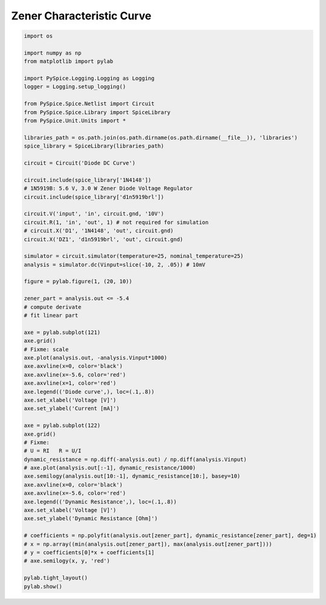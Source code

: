 
============================
 Zener Characteristic Curve
============================


.. getthecode:: zener-characteristic-curve.py
    :language: python


.. code-block:: python

    import os
    
    import numpy as np
    from matplotlib import pylab
    
    import PySpice.Logging.Logging as Logging
    logger = Logging.setup_logging()
    
    from PySpice.Spice.Netlist import Circuit
    from PySpice.Spice.Library import SpiceLibrary
    from PySpice.Unit.Units import *
    
    libraries_path = os.path.join(os.path.dirname(os.path.dirname(__file__)), 'libraries')
    spice_library = SpiceLibrary(libraries_path)
    
    circuit = Circuit('Diode DC Curve')
    
    circuit.include(spice_library['1N4148'])
    # 1N5919B: 5.6 V, 3.0 W Zener Diode Voltage Regulator
    circuit.include(spice_library['d1n5919brl'])
    
    circuit.V('input', 'in', circuit.gnd, '10V')
    circuit.R(1, 'in', 'out', 1) # not required for simulation
    # circuit.X('D1', '1N4148', 'out', circuit.gnd)
    circuit.X('DZ1', 'd1n5919brl', 'out', circuit.gnd)
    
    simulator = circuit.simulator(temperature=25, nominal_temperature=25)
    analysis = simulator.dc(Vinput=slice(-10, 2, .05)) # 10mV
    
    figure = pylab.figure(1, (20, 10))
    
    zener_part = analysis.out <= -5.4
    # compute derivate
    # fit linear part
    
    axe = pylab.subplot(121)
    axe.grid()
    # Fixme: scale
    axe.plot(analysis.out, -analysis.Vinput*1000)
    axe.axvline(x=0, color='black')
    axe.axvline(x=-5.6, color='red')
    axe.axvline(x=1, color='red')
    axe.legend(('Diode curve',), loc=(.1,.8))
    axe.set_xlabel('Voltage [V]')
    axe.set_ylabel('Current [mA]')
    
    axe = pylab.subplot(122)
    axe.grid()
    # Fixme:
    # U = RI   R = U/I
    dynamic_resistance = np.diff(-analysis.out) / np.diff(analysis.Vinput)
    # axe.plot(analysis.out[:-1], dynamic_resistance/1000)
    axe.semilogy(analysis.out[10:-1], dynamic_resistance[10:], basey=10)
    axe.axvline(x=0, color='black')
    axe.axvline(x=-5.6, color='red')
    axe.legend(('Dynamic Resistance',), loc=(.1,.8))
    axe.set_xlabel('Voltage [V]')
    axe.set_ylabel('Dynamic Resistance [Ohm]')
    
    # coefficients = np.polyfit(analysis.out[zener_part], dynamic_resistance[zener_part], deg=1)
    # x = np.array((min(analysis.out[zener_part]), max(analysis.out[zener_part])))
    # y = coefficients[0]*x + coefficients[1]
    # axe.semilogy(x, y, 'red')
    
    pylab.tight_layout()
    pylab.show()
    


.. image:: zener-characteristic-curve.png
  :align: center

